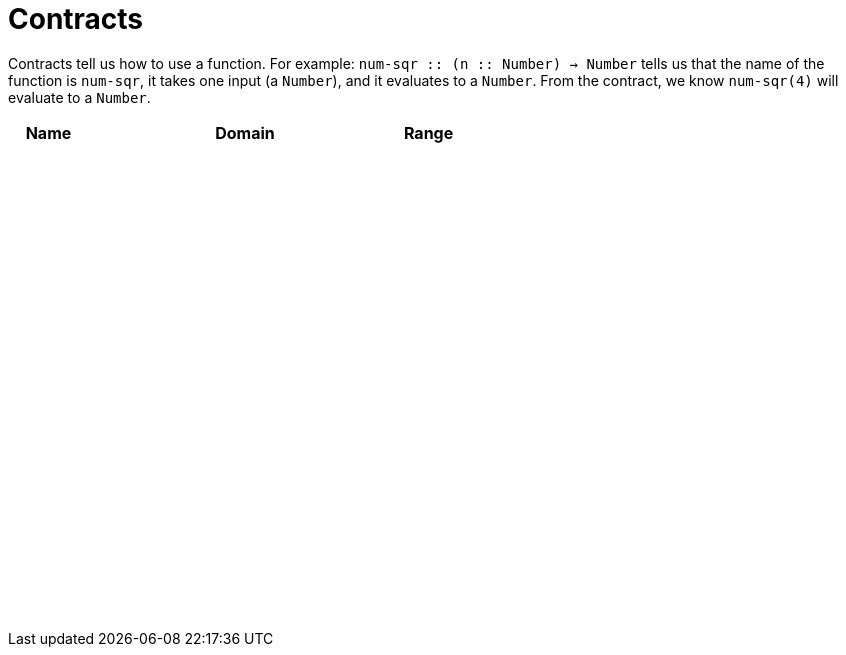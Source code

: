 [.landscape]
= Contracts

Contracts tell us how to use a function. For example: 
`num-sqr {two-colons} (n {two-colons} Number) -> Number` tells us that the name of the function is `num-sqr`, it takes one input (a `Number`), and it evaluates to a `Number`. From the contract, we know `num-sqr(4)` will evaluate to a `Number`.

++++
<style>
td {padding: .4em .625em !important; height: 15pt;}
</style>
++++

[cols="3,1,10,1,2", options="header", grid="rows"]
|===
| Name 	|	| Domain	|		| Range
|		|	|			|		|
|		|	|			|		|
|		|	|			|		|
|		|	|			|		|
|		|	|			|		|
|		|	|			|		|
|		|	|			|		|
|		|	|			|		|
|		|	|			|		|
|		|	|			|		|
|		|	|			|		|
|		|	|			|		|
|		|	|			|		|
|		|	|			|		|
|		|	|			|		|
|		|	|			|		|
|		|	|			|		|
|		|	|			|		|
|		|	|			|		|
|		|	|			|		|
|		|	|			|		|
|		|	|			|		|
|===
